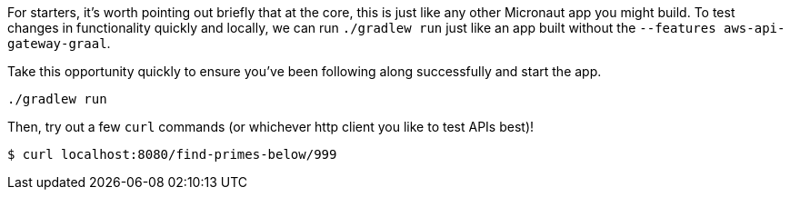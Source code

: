 For starters, it's worth pointing out briefly that at the core, this is just like any other
Micronaut app you might build. To test changes in functionality quickly and locally, we can run
`./gradlew run` just like an app built without the `--features aws-api-gateway-graal`.

Take this opportunity quickly to ensure you've been following along successfully and start the app.

`./gradlew run`

Then, try out a few `curl` commands (or whichever http client you like to test APIs best)!

`$ curl localhost:8080/find-primes-below/999`